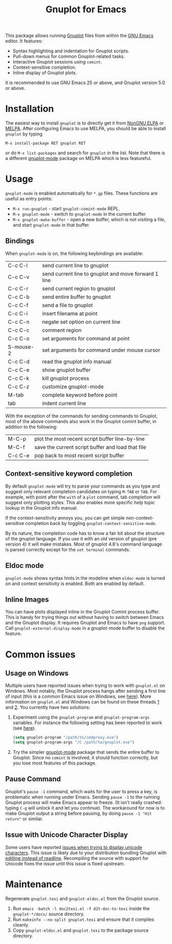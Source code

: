 #+TITLE: Gnuplot for Emacs

#+html: <a href="https://www.gnu.org/software/emacs/"><img alt="GNU Emacs" src="https://github.com/minad/corfu/blob/screenshots/emacs.svg?raw=true"/></a>
#+html: <a href="https://elpa.nongnu.org/nongnu/gnuplot.html"><img alt="NonGNU ELPA" src="https://elpa.nongnu.org/nongnu/gnuplot.svg"/></a>
#+html: <a href="https://elpa.nongnu.org/nongnu-devel/gnuplot.html"><img alt="NonGNU-devel ELPA" src="https://elpa.nongnu.org/nongnu-devel/gnuplot.svg"/></a>
#+html: <a href="https://melpa.org/#/gnuplot"><img alt="MELPA" src="https://melpa.org/packages/gnuplot-badge.svg"/></a>
#+html: <a href="https://stable.melpa.org/#/gnuplot"><img alt="MELPA Stable" src="https://stable.melpa.org/packages/gnuplot-badge.svg"/></a>

This package allows running [[http://www.gnuplot.info/][Gnuplot]] files from within the [[https://www.gnu.org/software/emacs/][GNU Emacs]] editor. It
features:

- Syntax highlighting and indentation for Gnuplot scripts.
- Pull-down menus for common Gnuplot-related tasks.
- Interactive Gnuplot sessions using =comint=.
- Context-sensitive completion.
- Inline display of Gnuplot plots.

It is recommended to use GNU Emacs 25 or above, and Gnuplot version 5.0 or
above.

* Installation

The easiest way to install =gnuplot= is to directly get it from [[https://elpa.nongnu.org/][NonGNU ELPA]] or
[[http://melpa.org][MELPA]]. After configuring Emacs to use MELPA, you should be able to install
=gnuplot= by typing

: M-x install-package RET gnuplot RET

or do =M-x list-packages= and search for =gnuplot= in the list. Note that there is a
different [[https://github.com/mkmcc/gnuplot-mode][gnuplot-mode]] package on MELPA which is less featureful.

* Usage

=gnuplot-mode= is enabled automatically for =*.gp= files. These functions are useful
as entry points:

- =M-x run-gnuplot= - start =gnuplot-comint-mode= REPL.
- =M-x gnuplot-mode= - switch to =gnuplot-mode= in the current buffer
- =M-x gnuplot-make-buffer= - open a new buffer, which is not visiting a file, and
  start =gnuplot-mode= in that buffer.

** Bindings

When =gnuplot-mode= is on, the following keybindings are available:

| C-c C-l   | send current line to gnuplot                         |
| C-c C-v   | send current line to gnuplot and move forward 1 line |
| C-c C-r   | send current region to gnuplot                       |
| C-c C-b   | send entire buffer to gnuplot                        |
| C-c C-f   | send a file to gnuplot                               |
| C-c C-i   | insert filename at point                             |
| C-c C-n   | negate set option on current line                    |
| C-c C-c   | comment region                                       |
| C-c C-o   | set arguments for command at point                   |
| S-mouse-2 | set arguments for command under mouse cursor         |
| C-c C-d   | read the gnuplot info manual                         |
| C-c C-e   | show gnuplot buffer                                  |
| C-c C-k   | kill gnuplot process                                 |
| C-c C-z   | customize gnuplot-mode                               |
| M-tab     | complete keyword before point                        |
| tab       | indent current line                                  |

With the exception of the commands for sending commands to Gnuplot, most of the
above commands also work in the Gnuplot comint buffer, in addition to the
following:

| M-C-p   | plot the most recent script buffer line-by-line   |
| M-C-f   | save the current script buffer and load that file |
| C-c C-e | pop back to most recent script buffer             |

** Context-sensitive keyword completion

By default =gnuplot-mode= will try to parse your commands as you type and suggest
only relevant completion candidates on typing =M-TAB= or =TAB=. For example, with
point after the =with= of a =plot= command, tab completion will suggest only
plotting styles. This also enables more specific help topic lookup in the
Gnuplot info manual.

If the context-sensitivity annoys you, you can get simple non-context-sensitive
completion back by toggling =gnuplot-context-sensitive-mode=.

By its nature, the completion code has to know a fair bit about the structure of
the gnuplot language. If you use it with an old version of gnuplot (pre
version 4) it will make mistakes. Most of gnuplot 4.6's command language is
parsed correctly except for the =set terminal= commands.

** Eldoc mode

~gnuplot-mode~ shows syntax hints in the modeline when ~eldoc-mode~ is turned on and
context sensitivity is enabled. Both are enabled by default.

** Inline Images

You can have plots displayed inline in the Gnuplot Comint process buffer. This
is handy for trying things out without having to switch between Emacs and the
Gnuplot display. It requires Gnuplot and Emacs to have =png= support. Call
=gnuplot-external-display-mode= in a gnuplot-mode buffer to disable the feature.

* Common issues

** Usage on Windows

Multiple users have reported issues when trying to work with =gnuplot.el= on
Windows. Most notably, the Gnuplot process hangs after sending a first line of
input (this is a common Emacs issue on Windows, see [[https://www.gnu.org/software/emacs/manual/html_mono/efaq-w32.html#Sub_002dprocesses][here]]). More information on
=gnuplot.el= and Windows can be found on these threads [[https://github.com/emacs-gnuplot/gnuplot/issues/15][1]] and [[https://github.com/emacs-gnuplot/gnuplot/pull/33][2]]. You currently have
two solutions:

1. Experiment using the =gnuplot-program= and =gnuplot-program-args= variables. For
   instance the following setting has been reported to work (see [[https://github.com/emacs-gnuplot/gnuplot/pull/33/files][here]]).

   #+begin_src emacs-lisp
(setq gnuplot-program "/path/to/cmdproxy.exe")
(setq gnuplot-program-args "/C /path/to/gnuplot.exe")
   #+end_src

2. Try the simpler [[https://github.com/mkmcc/gnuplot-mode][gnuplot-mode]] package that sends the entire buffer to Gnuplot.
   Since no =comint= is involved, it should function correctly, but you lose most
   features of this package.

** Pause Command

Gnuplot's =pause -1= command, which waits for the user to press a key, is
problematic when running under Emacs. Sending =pause -1= to the running Gnuplot
process will make Emacs appear to freeze. (It isn't really crashed: typing =C-g=
will unlock it and let you continue). The workaround for now is to make Gnuplot
output a string before pausing, by doing =pause -1 "Hit return"= or similar.

** Issue with Unicode Character Display

Some users have reported [[https://github.com/emacs-gnuplot/gnuplot/issues/39][issues when trying to display unicode characters]]. This
issue is likely due to your distribution bundling Gnuplot with [[https://unix.stackexchange.com/questions/496206/unicode-in-gnuplot-terminal/496245#496245][editline instead
of readline]]. Recompiling the source with support for Unicode fixes the issue
until this issue is fixed upstream.

* Maintenance

Regenerate ~gnuplot.texi~ and ~gnuplot-eldoc.el~ from the Gnuplot source.

1. Run ~emacs -batch -l doc2texi.el -f d2t-doc-to-texi~ inside the ~gnuplot-*/docs/~
   source directory.
2. Run ~makeinfo --no-split gnuplot.texi~ and ensure that it compiles cleanly.
3. Copy ~gnuplot-eldoc.el~ and ~gnuplot.texi~ to the package source directory.
